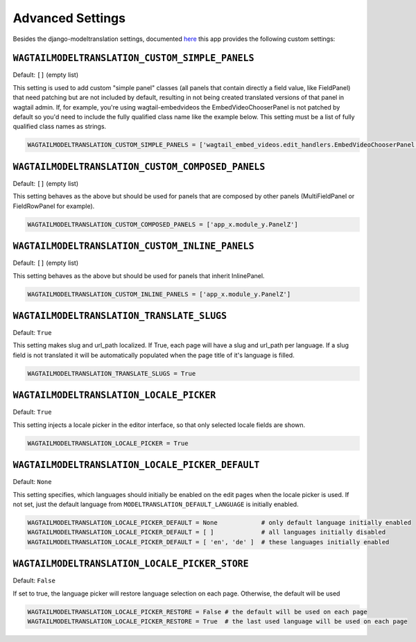 .. _advanced settings:

Advanced Settings
=================

Besides the django-modeltranslation settings, documented `here <http://django-modeltranslation.readthedocs.io/en/latest/installation.html#advanced-settings>`_ this app provides the following custom settings:

``WAGTAILMODELTRANSLATION_CUSTOM_SIMPLE_PANELS``
^^^^^^^^^^^^^^^^^^^^^^^^^^^^^^^^^^^^^^^^^^^^^^^^

Default: ``[]`` (empty list)

This setting is used to add custom "simple panel" classes (all panels that contain directly a field value, like FieldPanel) that need patching but are not included by default, resulting in not being created translated versions of that panel in wagtail admin.
If, for example, you're using wagtail-embedvideos the EmbedVideoChooserPanel is not patched by default so you'd need to include the fully qualified class name like the example below. This setting must be a list of fully qualified class names as strings.

.. code-block:: python

    WAGTAILMODELTRANSLATION_CUSTOM_SIMPLE_PANELS = ['wagtail_embed_videos.edit_handlers.EmbedVideoChooserPanel']


``WAGTAILMODELTRANSLATION_CUSTOM_COMPOSED_PANELS``
^^^^^^^^^^^^^^^^^^^^^^^^^^^^^^^^^^^^^^^^^^^^^^^^^^

Default: ``[]`` (empty list)

This setting behaves as the above but should be used for panels that are composed by other panels (MultiFieldPanel or FieldRowPanel for example).

.. code-block:: python

    WAGTAILMODELTRANSLATION_CUSTOM_COMPOSED_PANELS = ['app_x.module_y.PanelZ']


``WAGTAILMODELTRANSLATION_CUSTOM_INLINE_PANELS``
^^^^^^^^^^^^^^^^^^^^^^^^^^^^^^^^^^^^^^^^^^^^^^^^^^

Default: ``[]`` (empty list)

This setting behaves as the above but should be used for panels that inherit InlinePanel.

.. code-block:: python

    WAGTAILMODELTRANSLATION_CUSTOM_INLINE_PANELS = ['app_x.module_y.PanelZ']


``WAGTAILMODELTRANSLATION_TRANSLATE_SLUGS``
^^^^^^^^^^^^^^^^^^^^^^^^^^^^^^^^^^^^^^^^^^^^^^^^^^

Default: ``True``

This setting makes slug and url_path localized. If True, each page will have a slug and url_path per language. If a slug field is not translated it will be automatically populated when the page title of it's language is filled.

.. code-block:: python

    WAGTAILMODELTRANSLATION_TRANSLATE_SLUGS = True


``WAGTAILMODELTRANSLATION_LOCALE_PICKER``
^^^^^^^^^^^^^^^^^^^^^^^^^^^^^^^^^^^^^^^^^^^^^^^^^^

Default: ``True``

This setting injects a locale picker in the editor interface, so that only selected locale fields are shown.

.. code-block:: python

    WAGTAILMODELTRANSLATION_LOCALE_PICKER = True


``WAGTAILMODELTRANSLATION_LOCALE_PICKER_DEFAULT``
^^^^^^^^^^^^^^^^^^^^^^^^^^^^^^^^^^^^^^^^^^^^^^^^^^

Default: ``None``

This setting specifies, which languages should initially be enabled on the edit pages when the locale picker is used. If not set, just the default language from ``MODELTRANSLATION_DEFAULT_LANGUAGE`` is initially enabled.

.. code-block:: python

    WAGTAILMODELTRANSLATION_LOCALE_PICKER_DEFAULT = None            # only default language initially enabled
    WAGTAILMODELTRANSLATION_LOCALE_PICKER_DEFAULT = [ ]             # all languages initially disabled
    WAGTAILMODELTRANSLATION_LOCALE_PICKER_DEFAULT = [ 'en', 'de' ]  # these languages initially enabled

``WAGTAILMODELTRANSLATION_LOCALE_PICKER_STORE``
^^^^^^^^^^^^^^^^^^^^^^^^^^^^^^^^^^^^^^^^^^^^^^^^^^

Default: ``False``

If set to true, the language picker will restore language selection on each page. Otherwise, the default will be used

.. code-block:: python

    WAGTAILMODELTRANSLATION_LOCALE_PICKER_RESTORE = False # the default will be used on each page
    WAGTAILMODELTRANSLATION_LOCALE_PICKER_RESTORE = True  # the last used language will be used on each page
